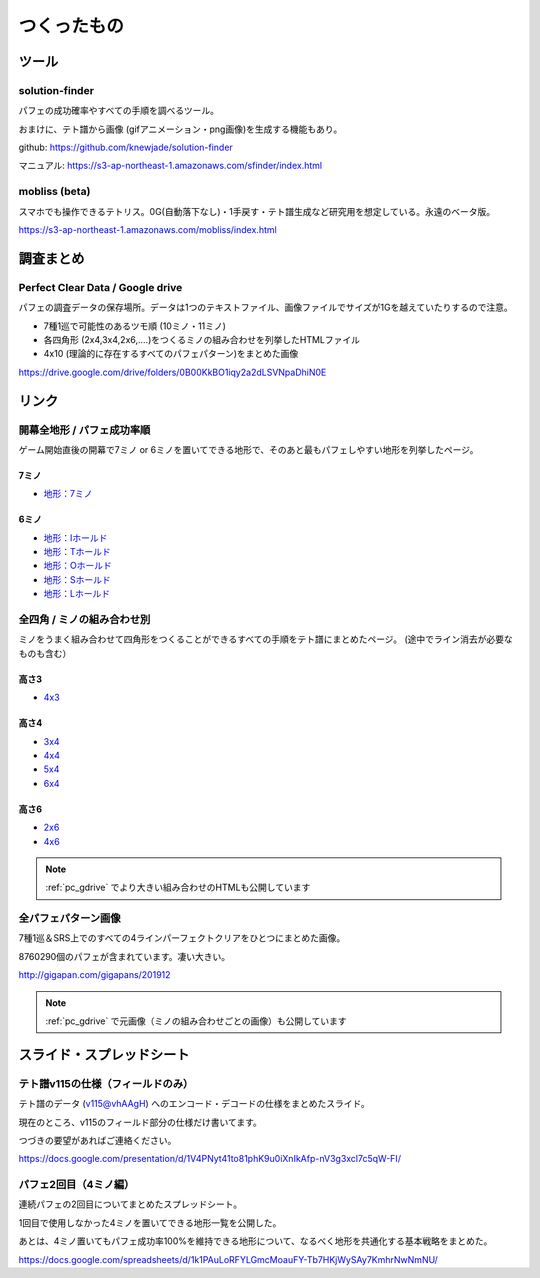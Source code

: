 ========================
つくったもの
========================

ツール
===========================================

solution-finder
-------------------------------------------

パフェの成功確率やすべての手順を調べるツール。

おまけに、テト譜から画像 (gifアニメーション・png画像)を生成する機能もあり。

github: https://github.com/knewjade/solution-finder

マニュアル: https://s3-ap-northeast-1.amazonaws.com/sfinder/index.html


mobliss (beta)
-------------------------------------------

スマホでも操作できるテトリス。0G(自動落下なし)・1手戻す・テト譜生成など研究用を想定している。永遠のベータ版。

https://s3-ap-northeast-1.amazonaws.com/mobliss/index.html


調査まとめ
===========================================

.. _pc_gdrive:

Perfect Clear Data / Google drive
-------------------------------------------

パフェの調査データの保存場所。データは1つのテキストファイル、画像ファイルでサイズが1Gを越えていたりするので注意。

* 7種1巡で可能性のあるツモ順 (10ミノ・11ミノ)
* 各四角形 (2x4,3x4,2x6,....)をつくるミノの組み合わせを列挙したHTMLファイル
* 4x10 (理論的に存在するすべてのパフェパターン)をまとめた画像

https://drive.google.com/drive/folders/0B00KkBO1iqy2a2dLSVNpaDhiN0E


リンク
===========================================

開幕全地形 / パフェ成功率順
-------------------------------------------

ゲーム開始直後の開幕で7ミノ or 6ミノを置いてできる地形で、そのあと最もパフェしやすい地形を列挙したページ。

7ミノ
^^^^^^^^

* `地形：7ミノ <https://s3-ap-northeast-1.amazonaws.com/sfinder/store/7mino_all.html>`_


6ミノ
^^^^^^^^

* `地形：Iホールド <https://s3-ap-northeast-1.amazonaws.com/sfinder/store/6mino_withoutI.html>`_
* `地形：Tホールド <https://s3-ap-northeast-1.amazonaws.com/sfinder/store/6mino_withoutT.html>`_
* `地形：Oホールド <https://s3-ap-northeast-1.amazonaws.com/sfinder/store/6mino_withoutO.html>`_
* `地形：Sホールド <https://s3-ap-northeast-1.amazonaws.com/sfinder/store/6mino_withoutS.html>`_
* `地形：Lホールド <https://s3-ap-northeast-1.amazonaws.com/sfinder/store/6mino_withoutL.html>`_


全四角 / ミノの組み合わせ別
-------------------------------------------

ミノをうまく組み合わせて四角形をつくることができるすべての手順をテト譜にまとめたページ。 (途中でライン消去が必要なものも含む）

高さ3
^^^^^^^^

* `4x3 <https://s3-ap-northeast-1.amazonaws.com/sfinder/store/allsquares4x3.html>`_


高さ4
^^^^^^^^

* `3x4 <https://s3-ap-northeast-1.amazonaws.com/sfinder/store/allsquares3x4.html>`_
* `4x4 <https://s3-ap-northeast-1.amazonaws.com/sfinder/store/allsquares4x4.html>`_
* `5x4 <https://s3-ap-northeast-1.amazonaws.com/sfinder/store/allsquares5x4.html>`_
* `6x4 <https://s3-ap-northeast-1.amazonaws.com/sfinder/store/allsquares6x4.html>`_


高さ6
^^^^^^^^

* `2x6 <https://s3-ap-northeast-1.amazonaws.com/sfinder/store/allsquares2x6.html>`_
* `4x6 <https://s3-ap-northeast-1.amazonaws.com/sfinder/store/allsquares4x6.html>`_

.. note::

  :ref:`pc_gdrive` でより大きい組み合わせのHTMLも公開しています


全パフェパターン画像
-------------------------------------------

7種1巡＆SRS上でのすべての4ラインパーフェクトクリアをひとつにまとめた画像。

8760290個のパフェが含まれています。凄い大きい。

http://gigapan.com/gigapans/201912

.. note::

  :ref:`pc_gdrive` で元画像（ミノの組み合わせごとの画像）も公開しています


スライド・スプレッドシート
===========================================

テト譜v115の仕様（フィールドのみ）
-------------------------------------------

テト譜のデータ (v115@vhAAgH) へのエンコード・デコードの仕様をまとめたスライド。

現在のところ、v115のフィールド部分の仕様だけ書いてます。

つづきの要望があればご連絡ください。

https://docs.google.com/presentation/d/1V4PNyt41to81phK9u0iXnIkAfp-nV3g3xcl7c5qW-FI/


パフェ2回目（4ミノ編）
-------------------------------------------

連続パフェの2回目についてまとめたスプレッドシート。

1回目で使用しなかった4ミノを置いてできる地形一覧を公開した。

あとは、4ミノ置いてもパフェ成功率100%を維持できる地形について、なるべく地形を共通化する基本戦略をまとめた。

https://docs.google.com/spreadsheets/d/1k1PAuLoRFYLGmcMoauFY-Tb7HKjWySAy7KmhrNwNmNU/

